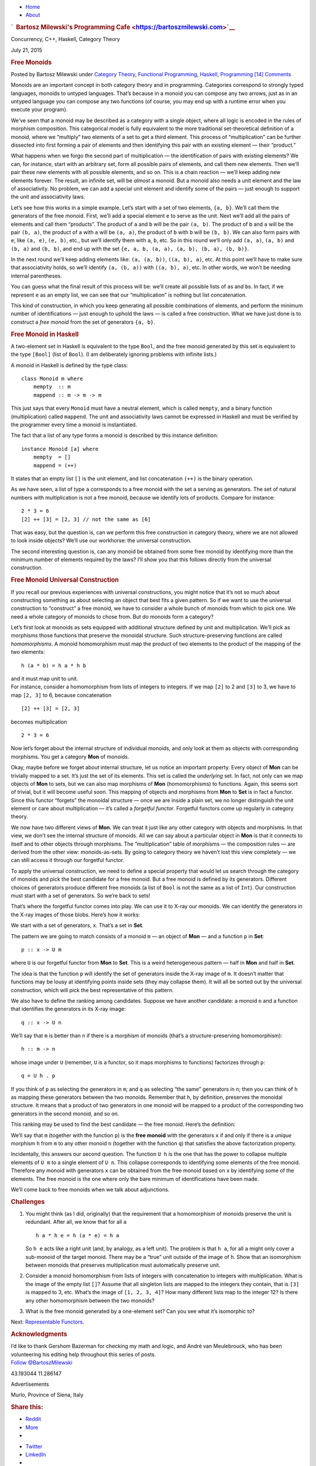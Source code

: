 .. raw:: html

   <div id="rap">

.. raw:: html

   <div id="header">

-  `Home <https://bartoszmilewski.com>`__
-  `About <https://bartoszmilewski.com/about/>`__

.. raw:: html

   <div id="headimg">

.. rubric:: `  Bartosz Milewski's Programming
   Cafe <https://bartoszmilewski.com>`__
   :name: bartosz-milewskis-programming-cafe

.. raw:: html

   <div id="desc">

Concurrency, C++, Haskell, Category Theory

.. raw:: html

   </div>

.. raw:: html

   </div>

.. raw:: html

   </div>

.. raw:: html

   <div id="main">

.. raw:: html

   <div id="content">

.. raw:: html

   <div
   class="post-4377 post type-post status-publish format-standard hentry category-category-theory category-functional-programming category-haskell category-programming">

July 21, 2015

.. raw:: html

   <div class="post-info">

.. rubric:: Free Monoids
   :name: free-monoids
   :class: post-title

Posted by Bartosz Milewski under `Category
Theory <https://bartoszmilewski.com/category/category-theory/>`__,
`Functional
Programming <https://bartoszmilewski.com/category/functional-programming/>`__,
`Haskell <https://bartoszmilewski.com/category/haskell/>`__,
`Programming <https://bartoszmilewski.com/category/programming/>`__
`[14]
Comments <https://bartoszmilewski.com/2015/07/21/free-monoids/#comments>`__ 

.. raw:: html

   </div>

.. raw:: html

   <div class="post-content">

.. raw:: html

   <div id="pd_rating_holder_2203687_post_4377" class="pd-rating">

.. raw:: html

   </div>

    This is part 13 of Categories for Programmers. Previously: `Limits
    and
    Colimits <https://bartoszmilewski.com/2015/04/15/limits-and-colimits/>`__.
    See the `Table of
    Contents <https://bartoszmilewski.com/2014/10/28/category-theory-for-programmers-the-preface/>`__.

Monoids are an important concept in both category theory and in
programming. Categories correspond to strongly typed languages, monoids
to untyped languages. That’s because in a monoid you can compose any two
arrows, just as in an untyped language you can compose any two functions
(of course, you may end up with a runtime error when you execute your
program).

We’ve seen that a monoid may be described as a category with a single
object, where all logic is encoded in the rules of morphism composition.
This categorical model is fully equivalent to the more traditional
set-theoretical definition of a monoid, where we “multiply” two elements
of a set to get a third element. This process of “multiplication” can be
further dissected into first forming a pair of elements and then
identifying this pair with an existing element — their “product.”

What happens when we forgo the second part of multiplication — the
identification of pairs with existing elements? We can, for instance,
start with an arbitrary set, form all possible pairs of elements, and
call them new elements. Then we’ll pair these new elements with all
possible elements, and so on. This is a chain reaction — we’ll keep
adding new elements forever. The result, an infinite set, will be
*almost* a monoid. But a monoid also needs a unit element and the law of
associativity. No problem, we can add a special unit element and
identify some of the pairs — just enough to support the unit and
associativity laws.

Let’s see how this works in a simple example. Let’s start with a set of
two elements, ``{a, b}``. We’ll call them the generators of the free
monoid. First, we’ll add a special element ``e`` to serve as the unit.
Next we’ll add all the pairs of elements and call them “products”. The
product of ``a`` and ``b`` will be the pair ``(a, b)``. The product of
``b`` and ``a`` will be the pair ``(b, a)``, the product of ``a`` with
``a`` will be ``(a, a)``, the product of ``b`` with ``b`` will be
``(b, b)``. We can also form pairs with ``e``, like ``(a, e)``,
``(e, b)``, etc., but we’ll identify them with ``a``, ``b``, etc. So in
this round we’ll only add ``(a, a)``, ``(a, b)`` and ``(b, a)`` and
``(b, b)``, and end up with the set
``{e, a, b, (a, a), (a, b), (b, a), (b, b)}``.

|Bunnies|

In the next round we’ll keep adding elements like: ``(a, (a, b))``,
``((a, b), a)``, etc. At this point we’ll have to make sure that
associativity holds, so we’ll identify ``(a, (b, a))`` with
``((a, b), a)``, etc. In other words, we won’t be needing internal
parentheses.

You can guess what the final result of this process will be: we’ll
create all possible lists of ``a``\ s and ``b``\ s. In fact, if we
represent ``e`` as an empty list, we can see that our “multiplication”
is nothing but list concatenation.

This kind of construction, in which you keep generating all possible
combinations of elements, and perform the minimum number of
identifications — just enough to uphold the laws — is called a free
construction. What we have just done is to construct a *free monoid*
from the set of generators ``{a, b}``.

.. rubric:: Free Monoid in Haskell
   :name: free-monoid-in-haskell

A two-element set in Haskell is equivalent to the type ``Bool``, and the
free monoid generated by this set is equivalent to the type ``[Bool]``
(list of ``Bool``). (I am deliberately ignoring problems with infinite
lists.)

A monoid in Haskell is defined by the type class:

::

    class Monoid m where
        mempty  :: m
        mappend :: m -> m -> m

This just says that every ``Monoid`` must have a neutral element, which
is called ``mempty``, and a binary function (multiplication) called
``mappend``. The unit and associativity laws cannot be expressed in
Haskell and must be verified by the programmer every time a monoid is
instantiated.

The fact that a list of any type forms a monoid is described by this
instance definition:

::

    instance Monoid [a] where
        mempty  = []
        mappend = (++)

It states that an empty list ``[]`` is the unit element, and list
concatenation ``(++)`` is the binary operation.

As we have seen, a list of type ``a`` corresponds to a free monoid with
the set ``a`` serving as generators. The set of natural numbers with
multiplication is not a free monoid, because we identify lots of
products. Compare for instance:

::

    2 * 3 = 6
    [2] ++ [3] = [2, 3] // not the same as [6]

That was easy, but the question is, can we perform this free
construction in category theory, where we are not allowed to look inside
objects? We’ll use our workhorse: the universal construction.

The second interesting question is, can any monoid be obtained from some
free monoid by identifying more than the minimum number of elements
required by the laws? I’ll show you that this follows directly from the
universal construction.

.. rubric:: Free Monoid Universal Construction
   :name: free-monoid-universal-construction

If you recall our previous experiences with universal constructions, you
might notice that it’s not so much about constructing something as about
selecting an object that best fits a given pattern. So if we want to use
the universal construction to “construct” a free monoid, we have to
consider a whole bunch of monoids from which to pick one. We need a
whole category of monoids to chose from. But do monoids form a category?

Let’s first look at monoids as sets equipped with additional structure
defined by unit and multiplication. We’ll pick as morphisms those
functions that preserve the monoidal structure. Such
structure-preserving functions are called *homomorphisms*. A monoid
homomorphism must map the product of two elements to the product of the
mapping of the two elements:

::

    h (a * b) = h a * h b

| and it must map unit to unit.
| For instance, consider a homomorphism from lists of integers to
  integers. If we map ``[2]`` to 2 and ``[3]`` to 3, we have to map
  ``[2, 3]`` to 6, because concatenation

::

    [2] ++ [3] = [2, 3]

becomes multiplication

::

    2 * 3 = 6

Now let’s forget about the internal structure of individual monoids, and
only look at them as objects with corresponding morphisms. You get a
category **Mon** of monoids.

Okay, maybe before we forget about internal structure, let us notice an
important property. Every object of **Mon** can be trivially mapped to a
set. It’s just the set of its elements. This set is called the
*underlying* set. In fact, not only can we map objects of **Mon** to
sets, but we can also map morphisms of **Mon** (homomorphisms) to
functions. Again, this seems sort of trivial, but it will become useful
soon. This mapping of objects and morphisms from **Mon** to **Set** is
in fact a functor. Since this functor “forgets” the monoidal structure —
once we are inside a plain set, we no longer distinguish the unit
element or care about multiplication — it’s called a *forgetful
functor*. Forgetful functors come up regularly in category theory.

We now have two different views of **Mon**. We can treat it just like
any other category with objects and morphisms. In that view, we don’t
see the internal structure of monoids. All we can say about a particular
object in **Mon** is that it connects to itself and to other objects
through morphisms. The “multiplication” table of morphisms — the
composition rules — are derived from the other view: monoids-as-sets. By
going to category theory we haven’t lost this view completely — we can
still access it through our forgetful functor.

To apply the universal construction, we need to define a special
property that would let us search through the category of monoids and
pick the best candidate for a free monoid. But a free monoid is defined
by its generators. Different choices of generators produce different
free monoids (a list of ``Bool`` is not the same as a list of ``Int``).
Our construction must start with a set of generators. So we’re back to
sets!

That’s where the forgetful functor comes into play. We can use it to
X-ray our monoids. We can identify the generators in the X-ray images of
those blobs. Here’s how it works:

We start with a set of generators, ``x``. That’s a set in **Set**.

The pattern we are going to match consists of a monoid ``m`` — an object
of **Mon** — and a function ``p`` in **Set**:

::

    p :: x -> U m

where ``U`` is our forgetful functor from **Mon** to **Set**. This is a
weird heterogeneous pattern — half in **Mon** and half in **Set**.

The idea is that the function ``p`` will identify the set of generators
inside the X-ray image of ``m``. It doesn’t matter that functions may be
lousy at identifying points inside sets (they may collapse them). It
will all be sorted out by the universal construction, which will pick
the best representative of this pattern.

|Monoid Pattern|

We also have to define the ranking among candidates. Suppose we have
another candidate: a monoid ``n`` and a function that identifies the
generators in its X-ray image:

::

    q :: x -> U n

We’ll say that ``m`` is better than ``n`` if there is a morphism of
monoids (that’s a structure-preserving homomorphism):

::

    h :: m -> n

whose image under ``U`` (remember, ``U`` is a functor, so it maps
morphisms to functions) factorizes through ``p``:

::

    q = U h . p

If you think of ``p`` as selecting the generators in ``m``; and ``q`` as
selecting “the same” generators in ``n``; then you can think of ``h`` as
mapping these generators between the two monoids. Remember that ``h``,
by definition, preserves the monoidal structure. It means that a product
of two generators in one monoid will be mapped to a product of the
corresponding two generators in the second monoid, and so on.

|Monoid Ranking|

This ranking may be used to find the best candidate — the free monoid.
Here’s the definition:

We’ll say that ``m`` (together with the function ``p``) is the **free
monoid** with the generators ``x`` if and only if there is a *unique*
morphism ``h`` from ``m`` to any other monoid ``n`` (together with the
function ``q``) that satisfies the above factorization property.

Incidentally, this answers our second question. The function ``U h`` is
the one that has the power to collapse multiple elements of ``U m`` to a
single element of ``U n``. This collapse corresponds to identifying some
elements of the free monoid. Therefore any monoid with generators ``x``
can be obtained from the free monoid based on ``x`` by identifying some
of the elements. The free monoid is the one where only the bare minimum
of identifications have been made.

We’ll come back to free monoids when we talk about adjunctions.

.. rubric:: Challenges
   :name: challenges

#. You might think (as I did, originally) that the requirement that a
   homomorphism of monoids preserve the unit is redundant. After all, we
   know that for all ``a``

   ::

       h a * h e = h (a * e) = h a

   So ``h e`` acts like a right unit (and, by analogy, as a left unit).
   The problem is that ``h a``, for all ``a`` might only cover a
   sub-monoid of the target monoid. There may be a “true” unit outside
   of the image of ``h``. Show that an isomorphism between monoids that
   preserves multiplication must automatically preserve unit.

#. Consider a monoid homomorphism from lists of integers with
   concatenation to integers with multiplication. What is the image of
   the empty list ``[]``? Assume that all singleton lists are mapped to
   the integers they contain, that is ``[3]`` is mapped to 3, etc.
   What’s the image of ``[1, 2, 3, 4]``? How many different lists map to
   the integer 12? Is there any other homomorphism between the two
   monoids?
#. What is the free monoid generated by a one-element set? Can you see
   what it’s isomorphic to?

Next: `Representable
Functors <https://bartoszmilewski.com/2015/07/29/representable-functors/>`__.

.. rubric:: Acknowledgments
   :name: acknowledgments

| I’d like to thank Gershom Bazerman for checking my math and logic, and
  André van Meulebrouck, who has been volunteering his editing help
  throughout this series of posts.
| `Follow @BartoszMilewski <https://twitter.com/BartoszMilewski>`__

.. raw:: html

   <div id="geo-post-4377" class="geo geo-post" style="display: none">

43.193044 11.286147

.. raw:: html

   </div>

.. raw:: html

   <div class="wpcnt">

.. raw:: html

   <div class="wpa wpmrec wpmrec2x">

Advertisements

.. raw:: html

   <div class="u">

.. raw:: html

   </div>

.. raw:: html

   <div id="crt-230991503" style="width:300px;height:250px;">

.. raw:: html

   </div>

.. raw:: html

   <div id="crt-1268088963" style="width:300px;height:250px;">

.. raw:: html

   </div>

.. raw:: html

   </div>

.. raw:: html

   </div>

.. raw:: html

   <div id="jp-post-flair"
   class="sharedaddy sd-rating-enabled sd-like-enabled sd-sharing-enabled">

.. raw:: html

   <div class="geolocation-chip">

Murlo, Province of Siena, Italy

.. raw:: html

   </div>

.. raw:: html

   <div class="sharedaddy sd-sharing-enabled">

.. raw:: html

   <div
   class="robots-nocontent sd-block sd-social sd-social-icon-text sd-sharing">

.. rubric:: Share this:
   :name: share-this
   :class: sd-title

.. raw:: html

   <div class="sd-content">

-  `Reddit <https://bartoszmilewski.com/2015/07/21/free-monoids/?share=reddit>`__
-  `More <#>`__
-  

.. raw:: html

   <div class="sharing-hidden">

.. raw:: html

   <div class="inner" style="display: none;">

-  `Twitter <https://bartoszmilewski.com/2015/07/21/free-monoids/?share=twitter>`__
-  `LinkedIn <https://bartoszmilewski.com/2015/07/21/free-monoids/?share=linkedin>`__
-  
-  `Google <https://bartoszmilewski.com/2015/07/21/free-monoids/?share=google-plus-1>`__
-  `Pocket <https://bartoszmilewski.com/2015/07/21/free-monoids/?share=pocket>`__
-  
-  `Facebook <https://bartoszmilewski.com/2015/07/21/free-monoids/?share=facebook>`__
-  `Email <https://bartoszmilewski.com/2015/07/21/free-monoids/?share=email>`__
-  
-  

.. raw:: html

   </div>

.. raw:: html

   </div>

.. raw:: html

   </div>

.. raw:: html

   </div>

.. raw:: html

   </div>

.. raw:: html

   <div id="like-post-wrapper-3549518-4377-59ae3c3cafca1"
   class="sharedaddy sd-block sd-like jetpack-likes-widget-wrapper jetpack-likes-widget-unloaded"
   data-src="//widgets.wp.com/likes/#blog_id=3549518&amp;post_id=4377&amp;origin=bartoszmilewski.wordpress.com&amp;obj_id=3549518-4377-59ae3c3cafca1"
   data-name="like-post-frame-3549518-4377-59ae3c3cafca1">

.. rubric:: Like this:
   :name: like-this
   :class: sd-title

.. raw:: html

   <div class="likes-widget-placeholder post-likes-widget-placeholder"
   style="height: 55px;">

Like Loading...

.. raw:: html

   </div>

.. raw:: html

   </div>

.. raw:: html

   <div id="jp-relatedposts" class="jp-relatedposts">

.. rubric:: *Related*
   :name: related
   :class: jp-relatedposts-headline

.. raw:: html

   </div>

.. raw:: html

   </div>

.. raw:: html

   <div class="post-info">

.. raw:: html

   </div>

.. raw:: html

   <div class="post-footer">

 

.. raw:: html

   </div>

.. raw:: html

   </div>

.. rubric:: 14 Responses to “Free Monoids”
   :name: comments

#. 

   .. raw:: html

      <div id="comment-50509">

   .. raw:: html

      </div>

   .. raw:: html

      <div id="div-comment-50509">

   .. raw:: html

      <div class="comment-author vcard">

   |image3| `Валентин Тихомиров
   (@valtih1978) <http://twitter.com/valtih1978>`__ Says:

   .. raw:: html

      </div>

   `July 23, 2015 at 9:00
   am <https://bartoszmilewski.com/2015/07/21/free-monoids/#comment-50509>`__
   I do not see which freemon rule is broken in 2\*3=6, why should [2,3]
   equal [6]? Is it the problem that mapping is not one-to-one?

   It is left unclear which morphims are meant in
   ``let's look at individual monoids as objects with corresponding morphisms``.
   Are you talking about relations within objects or between objects?

   and

       The “multiplication” table of morphisms — the composition rules —
       are derived from the other view: monoids-as-sets. By going to
       category theory we haven’t lost this view completely — we can
       still access it through our forgetful functor.

   Do you mean that we can come up with composition rules that are
   Set-based rather than monoid-based, and, thus, do not care about
   preserving monoid structures? My initial impression was that
   morhpisms in Mon need to be homomprphic, preserving the structure of
   the source monoids and composability you are talking about must
   comply this. Whereas this seems difficult if forgetful functors
   cannot recover the structure.

   The intro explaining that Monoids stand for single untyped type in
   type system is brilliant.

   The catch in challenge seems to be that [] = [1], which fails the
   isomorphism.

   .. raw:: html

      <div class="reply">

   .. raw:: html

      </div>

   .. raw:: html

      </div>

#. 

   .. raw:: html

      <div id="comment-50519">

   .. raw:: html

      </div>

   .. raw:: html

      <div id="div-comment-50519">

   .. raw:: html

      <div class="comment-author vcard">

   |image4| `Bartosz Milewski <http://BartoszMilewski.com>`__ Says:

   .. raw:: html

      </div>

   `July 23, 2015 at 1:01
   pm <https://bartoszmilewski.com/2015/07/21/free-monoids/#comment-50519>`__
   @Valentin: I rewrote some paragraphs. Does it make it clearer?

   I’m not sure what catch you’re talking about.

   .. raw:: html

      <div class="reply">

   .. raw:: html

      </div>

   .. raw:: html

      </div>

#. 

   .. raw:: html

      <div id="comment-52603">

   .. raw:: html

      </div>

   .. raw:: html

      <div id="div-comment-52603">

   .. raw:: html

      <div class="comment-author vcard">

   |image5| `Lee Wei Yeong <http://www.facebook.com/503007554>`__ Says:

   .. raw:: html

      </div>

   `September 4, 2015 at 6:56
   pm <https://bartoszmilewski.com/2015/07/21/free-monoids/#comment-52603>`__
   This should be named “Part 13”, not “Part 12”.

   .. raw:: html

      <div class="reply">

   .. raw:: html

      </div>

   .. raw:: html

      </div>

#. 

   .. raw:: html

      <div id="comment-52621">

   .. raw:: html

      </div>

   .. raw:: html

      <div id="div-comment-52621">

   .. raw:: html

      <div class="comment-author vcard">

   |image6| `Bartosz Milewski <http://BartoszMilewski.com>`__ Says:

   .. raw:: html

      </div>

   `September 5, 2015 at 12:53
   am <https://bartoszmilewski.com/2015/07/21/free-monoids/#comment-52621>`__
   Fixed!

   .. raw:: html

      <div class="reply">

   .. raw:: html

      </div>

   .. raw:: html

      </div>

#. 

   .. raw:: html

      <div id="comment-52927">

   .. raw:: html

      </div>

   .. raw:: html

      <div id="div-comment-52927">

   .. raw:: html

      <div class="comment-author vcard">

   |image7| kram1032 Says:

   .. raw:: html

      </div>

   `September 8, 2015 at 2:54
   pm <https://bartoszmilewski.com/2015/07/21/free-monoids/#comment-52927>`__
   There is no link to “Representable Functors” yet

   .. raw:: html

      <div class="reply">

   .. raw:: html

      </div>

   .. raw:: html

      </div>

#. 

   .. raw:: html

      <div id="comment-52984">

   .. raw:: html

      </div>

   .. raw:: html

      <div id="div-comment-52984">

   .. raw:: html

      <div class="comment-author vcard">

   |image8| Sam Cole Says:

   .. raw:: html

      </div>

   `September 9, 2015 at 6:28
   am <https://bartoszmilewski.com/2015/07/21/free-monoids/#comment-52984>`__
       I do not see which freemon rule is broken in 2\*3=6, why should
       [2,3] equal [6]? Is it the problem that mapping is not
       one-to-one?

   This confused me as well. The natural numbers do form a monoid under
   multiplication (right?). I think the point is it’s not a free monoid
   as you can’t choose a finite set of generators, though couldn’t you
   choose the primes as an infinite set of generators and under
   multiplication and end up with a free monoid of naturals that way?

   .. raw:: html

      <div class="reply">

   .. raw:: html

      </div>

   .. raw:: html

      </div>

#. 

   .. raw:: html

      <div id="comment-53331">

   .. raw:: html

      </div>

   .. raw:: html

      <div id="div-comment-53331">

   .. raw:: html

      <div class="comment-author vcard">

   |image9| `Bartosz Milewski <http://BartoszMilewski.com>`__ Says:

   .. raw:: html

      </div>

   `September 13, 2015 at 8:08
   pm <https://bartoszmilewski.com/2015/07/21/free-monoids/#comment-53331>`__
   @Sam: The simplest counterexample is that in the monoid of natural
   numbers with multiplication you identify 2\ *3 with 3*\ 2. This
   identification does not follow from monoid laws, so it’s not a free
   monoid.

   .. raw:: html

      <div class="reply">

   .. raw:: html

      </div>

   .. raw:: html

      </div>

#. 

   .. raw:: html

      <div id="comment-54926">

   .. raw:: html

      </div>

   .. raw:: html

      <div id="div-comment-54926">

   .. raw:: html

      <div class="comment-author vcard">

   |image10| weekendwarrior Says:

   .. raw:: html

      </div>

   `October 4, 2015 at 4:17
   pm <https://bartoszmilewski.com/2015/07/21/free-monoids/#comment-54926>`__
   I find the first challenge confusing: it’s too trivial! In this
   section you say that a monoid homomorphism “must map unit to unit”.
   In the challenge you define a monoid isomorphism as a certain type of
   monoid homomorphism. Therefore, it “must map unit to unit”. What is
   there to prove? Am I missing something?

   .. raw:: html

      <div class="reply">

   .. raw:: html

      </div>

   .. raw:: html

      </div>

#. 

   .. raw:: html

      <div id="comment-54930">

   .. raw:: html

      </div>

   .. raw:: html

      <div id="div-comment-54930">

   .. raw:: html

      <div class="comment-author vcard">

   |image11| weekendwarrior Says:

   .. raw:: html

      </div>

   `October 4, 2015 at 4:57
   pm <https://bartoszmilewski.com/2015/07/21/free-monoids/#comment-54930>`__
   Thinking about your last reply to Sam, it occurs to me that there are
   least two quite different ways in which “freedom” is lost in going
   from the monoid of lists of integers (LoI) to the monoid of integer
   multiplication (IM). The first one comes from forgetting the ordering
   of entries in the lists of integers (which, BTW, is not specific to
   integers at all), the second one comes from applying integer
   multiplication to the elements of the list. This suggests that the
   mapping from LoI to IM factors through a mapping from LoI to a third
   monoid X, for which I don’t have a good name. X is the monoid one
   gets from LoI by identifying all lists of integers that “hold the
   same elements” (i.e. disregarding order, but preserving repetitions;
   e.g. the lists [1, 2, 1] and [2, 1, 1] are treated as equivalent, but
   the lists [1, 2, 1] and [1, 2] are still considered distinct). The
   “multiplication” for this X monoid could still be ++, but it could be
   something more elaborate, like ++ followed by sorting.

   As I mentioned, this order-forgetting business is not specific to
   integers. In fact, one can envision a new type constructor, Multiset,
   that takes a type as an argument, and returns the type Multiset-of-a.
   (A multiset is like a list, except that equality of multisets
   disregards the ordering of elements.) With these definitions,
   Multiset is a functor analogous to the List functor, and the
   “forgetting-of-ordering” map described earlier is the integer
   component of a natural transformation from List to Multiset.

   .. raw:: html

      <div class="reply">

   .. raw:: html

      </div>

   .. raw:: html

      </div>

#. 

   .. raw:: html

      <div id="comment-54931">

   .. raw:: html

      </div>

   .. raw:: html

      <div id="div-comment-54931">

   .. raw:: html

      <div class="comment-author vcard">

   |image12| weekendwarrior Says:

   .. raw:: html

      </div>

   `October 4, 2015 at 5:00
   pm <https://bartoszmilewski.com/2015/07/21/free-monoids/#comment-54931>`__
   This sentence I wrote is confusing:

       | The “multiplication” for this X monoid could still be ++, but
         it could be
       | something more elaborate, like ++ followed by sorting.

   I meant to write

       | The “multiplication” for this X monoid could still be ++, but
         it could
       | ALSO be something more elaborate, like ++ followed by sorting.

   Sorry for this ineptitude.

   .. raw:: html

      <div class="reply">

   .. raw:: html

      </div>

   .. raw:: html

      </div>

#. 

   .. raw:: html

      <div id="comment-54942">

   .. raw:: html

      </div>

   .. raw:: html

      <div id="div-comment-54942">

   .. raw:: html

      <div class="comment-author vcard">

   |image13| `Bartosz Milewski <http://BartoszMilewski.com>`__ Says:

   .. raw:: html

      </div>

   `October 4, 2015 at 9:33
   pm <https://bartoszmilewski.com/2015/07/21/free-monoids/#comment-54942>`__
   Yes, challenge 1 was a result of editing the original one after an
   error was discovered and, as we all know, a quick bug fix usually
   results in a new bug. I hope the new version makes more sense.

   .. raw:: html

      <div class="reply">

   .. raw:: html

      </div>

   .. raw:: html

      </div>

#. 

   .. raw:: html

      <div id="comment-54944">

   .. raw:: html

      </div>

   .. raw:: html

      <div id="div-comment-54944">

   .. raw:: html

      <div class="comment-author vcard">

   |image14| `Bartosz Milewski <http://BartoszMilewski.com>`__ Says:

   .. raw:: html

      </div>

   `October 4, 2015 at 9:51
   pm <https://bartoszmilewski.com/2015/07/21/free-monoids/#comment-54944>`__
   @weekendwarrior: What you are suggesting is based on the distinction
   between a non-Abelian monoid of lists (with concatenation) and the
   Abelian monoid of integers (with multiplication).” Abelian” just
   means commutative. The process of identifying lists that only differ
   by the order of elements is called “taking a quotient.”

   .. raw:: html

      <div class="reply">

   .. raw:: html

      </div>

   .. raw:: html

      </div>

#. 

   .. raw:: html

      <div id="comment-57700">

   .. raw:: html

      </div>

   .. raw:: html

      <div id="div-comment-57700">

   .. raw:: html

      <div class="comment-author vcard">

   |image15| Ming Says:

   .. raw:: html

      </div>

   `November 27, 2015 at 8:01
   pm <https://bartoszmilewski.com/2015/07/21/free-monoids/#comment-57700>`__
   I’m learning category theory. Your explanation about the monoid is
   very intuitive and helpful. Thank you!

   .. raw:: html

      <div class="reply">

   .. raw:: html

      </div>

   .. raw:: html

      </div>

#. 

   .. raw:: html

      <div id="comment-62001">

   .. raw:: html

      </div>

   .. raw:: html

      <div id="div-comment-62001">

   .. raw:: html

      <div class="comment-author vcard">

   `Monoids and their efficiency in practice
   \| <http://myhaskelljournal.com/monoids-and-their-efficiency-in-practice/>`__
   Says:

   .. raw:: html

      </div>

   `February 6, 2016 at 1:33
   am <https://bartoszmilewski.com/2015/07/21/free-monoids/#comment-62001>`__
   […] You can read this very beautiful article of Bartosz
   Milewski: Free Monoids. […]

   .. raw:: html

      <div class="reply">

   .. raw:: html

      </div>

   .. raw:: html

      </div>

.. raw:: html

   <div class="navigation">

.. raw:: html

   <div class="alignleft">

.. raw:: html

   </div>

.. raw:: html

   <div class="alignright">

.. raw:: html

   </div>

.. raw:: html

   </div>

.. raw:: html

   <div id="respond" class="comment-respond">

.. rubric:: Leave a Reply `Cancel
   reply </2015/07/21/free-monoids/#respond>`__
   :name: reply-title
   :class: comment-reply-title

.. raw:: html

   <div class="comment-form-field comment-textarea">

Enter your comment here...

.. raw:: html

   <div id="comment-form-comment">

.. raw:: html

   </div>

.. raw:: html

   </div>

.. raw:: html

   <div id="comment-form-identity">

.. raw:: html

   <div id="comment-form-nascar">

Fill in your details below or click an icon to log in:

-  ` <#comment-form-guest>`__
-  ` <#comment-form-load-service:WordPress.com>`__
-  ` <#comment-form-load-service:Twitter>`__
-  ` <#comment-form-load-service:Facebook>`__
-  

.. raw:: html

   </div>

.. raw:: html

   <div id="comment-form-guest" class="comment-form-service selected">

.. raw:: html

   <div class="comment-form-padder">

.. raw:: html

   <div class="comment-form-avatar">

|Gravatar|

.. raw:: html

   </div>

.. raw:: html

   <div class="comment-form-fields">

.. raw:: html

   <div class="comment-form-field comment-form-email">

Email (required) (Address never made public)

.. raw:: html

   <div class="comment-form-input">

.. raw:: html

   </div>

.. raw:: html

   </div>

.. raw:: html

   <div class="comment-form-field comment-form-author">

Name (required)

.. raw:: html

   <div class="comment-form-input">

.. raw:: html

   </div>

.. raw:: html

   </div>

.. raw:: html

   <div class="comment-form-field comment-form-url">

Website

.. raw:: html

   <div class="comment-form-input">

.. raw:: html

   </div>

.. raw:: html

   </div>

.. raw:: html

   </div>

.. raw:: html

   </div>

.. raw:: html

   </div>

.. raw:: html

   <div id="comment-form-wordpress" class="comment-form-service">

.. raw:: html

   <div class="comment-form-padder">

.. raw:: html

   <div class="comment-form-avatar">

|WordPress.com Logo|

.. raw:: html

   </div>

.. raw:: html

   <div class="comment-form-fields">

**** You are commenting using your WordPress.com account.
( `Log Out <javascript:HighlanderComments.doExternalLogout(%20'wordpress'%20);>`__ / `Change <#>`__ )

.. raw:: html

   </div>

.. raw:: html

   </div>

.. raw:: html

   </div>

.. raw:: html

   <div id="comment-form-twitter" class="comment-form-service">

.. raw:: html

   <div class="comment-form-padder">

.. raw:: html

   <div class="comment-form-avatar">

|Twitter picture|

.. raw:: html

   </div>

.. raw:: html

   <div class="comment-form-fields">

**** You are commenting using your Twitter account.
( `Log Out <javascript:HighlanderComments.doExternalLogout(%20'twitter'%20);>`__ / `Change <#>`__ )

.. raw:: html

   </div>

.. raw:: html

   </div>

.. raw:: html

   </div>

.. raw:: html

   <div id="comment-form-facebook" class="comment-form-service">

.. raw:: html

   <div class="comment-form-padder">

.. raw:: html

   <div class="comment-form-avatar">

|Facebook photo|

.. raw:: html

   </div>

.. raw:: html

   <div class="comment-form-fields">

**** You are commenting using your Facebook account.
( `Log Out <javascript:HighlanderComments.doExternalLogout(%20'facebook'%20);>`__ / `Change <#>`__ )

.. raw:: html

   </div>

.. raw:: html

   </div>

.. raw:: html

   </div>

.. raw:: html

   <div id="comment-form-googleplus" class="comment-form-service">

.. raw:: html

   <div class="comment-form-padder">

.. raw:: html

   <div class="comment-form-avatar">

|Google+ photo|

.. raw:: html

   </div>

.. raw:: html

   <div class="comment-form-fields">

**** You are commenting using your Google+ account.
( `Log Out <javascript:HighlanderComments.doExternalLogout(%20'googleplus'%20);>`__ / `Change <#>`__ )

.. raw:: html

   </div>

.. raw:: html

   </div>

.. raw:: html

   </div>

.. raw:: html

   <div id="comment-form-load-service" class="comment-form-service">

.. raw:: html

   <div class="comment-form-posting-as-cancel">

`Cancel <javascript:HighlanderComments.cancelExternalWindow();>`__

.. raw:: html

   </div>

Connecting to %s

.. raw:: html

   </div>

.. raw:: html

   </div>

.. raw:: html

   <div id="comment-form-subscribe">

Notify me of new comments via email.

Notify me of new posts via email.

.. raw:: html

   </div>

.. raw:: html

   </div>

.. raw:: html

   <div style="clear: both">

.. raw:: html

   </div>

.. raw:: html

   </div>

.. raw:: html

   </div>

.. raw:: html

   <div id="sidebar">

.. rubric:: Archived Entry
   :name: archived-entry

-  **Post Date :**
-  July 21, 2015 at 3:08 pm
-  **Category :**
-  `Category
   Theory <https://bartoszmilewski.com/category/category-theory/>`__,
   `Functional
   Programming <https://bartoszmilewski.com/category/functional-programming/>`__,
   `Haskell <https://bartoszmilewski.com/category/haskell/>`__,
   `Programming <https://bartoszmilewski.com/category/programming/>`__
-  **Do More :**
-  You can `leave a response <#respond>`__, or
   `trackback <https://bartoszmilewski.com/2015/07/21/free-monoids/trackback/>`__
   from your own site.

.. raw:: html

   </div>

`Create a free website or blog at
WordPress.com. <https://wordpress.com/?ref=footer_website>`__

.. raw:: html

   <div style="display:none">

.. raw:: html

   <div class="grofile-hash-map-d727cca8faaedd04eb19dd840b9bbf16">

.. raw:: html

   </div>

.. raw:: html

   <div class="grofile-hash-map-c018f213204496b4bbf481e7c8e6c15c">

.. raw:: html

   </div>

.. raw:: html

   <div class="grofile-hash-map-79082c22d49ed5d836e3eae8da00dada">

.. raw:: html

   </div>

.. raw:: html

   <div class="grofile-hash-map-02b8f7ed2c25ec237e56603cd2669b4e">

.. raw:: html

   </div>

.. raw:: html

   <div class="grofile-hash-map-96a95dc766cb41438c9ce3bb6fa5ee49">

.. raw:: html

   </div>

.. raw:: html

   <div class="grofile-hash-map-4aa6db921795b84b986eb4aac8ffd569">

.. raw:: html

   </div>

.. raw:: html

   <div class="grofile-hash-map-9639b20361bf90d827ac66aa0bcbf2fc">

.. raw:: html

   </div>

.. raw:: html

   </div>

.. raw:: html

   <div id="carousel-reblog-box">

Post to

.. raw:: html

   <div class="submit">

`Cancel <#>`__

.. raw:: html

   </div>

.. raw:: html

   <div class="arrow">

.. raw:: html

   </div>

.. raw:: html

   </div>

.. raw:: html

   <div id="sharing_email" style="display: none;">

Send to Email Address Your Name Your Email Address

.. raw:: html

   <div id="sharing_recaptcha" class="recaptcha">

.. raw:: html

   </div>

|loading| `Cancel <#cancel>`__

.. raw:: html

   <div class="errors errors-1" style="display: none;">

Post was not sent - check your email addresses!

.. raw:: html

   </div>

.. raw:: html

   <div class="errors errors-2" style="display: none;">

Email check failed, please try again

.. raw:: html

   </div>

.. raw:: html

   <div class="errors errors-3" style="display: none;">

Sorry, your blog cannot share posts by email.

.. raw:: html

   </div>

.. raw:: html

   </div>

.. raw:: html

   <div id="likes-other-gravatars">

.. raw:: html

   <div class="likes-text">

%d bloggers like this:

.. raw:: html

   </div>

.. raw:: html

   </div>

|image22|

.. raw:: html

   </div>

.. raw:: html

   </div>

.. |Bunnies| image:: https://bartoszmilewski.files.wordpress.com/2015/07/bunnies.jpg?w=436&h=201
   :class: alignnone wp-image-4840
   :width: 436px
   :height: 201px
   :target: https://bartoszmilewski.files.wordpress.com/2015/07/bunnies.jpg
.. |Monoid Pattern| image:: https://bartoszmilewski.files.wordpress.com/2015/07/monoid-pattern.jpg?w=300&h=185
   :class: alignnone size-medium wp-image-4841
   :width: 300px
   :height: 185px
   :target: https://bartoszmilewski.files.wordpress.com/2015/07/monoid-pattern.jpg
.. |Monoid Ranking| image:: https://bartoszmilewski.files.wordpress.com/2015/07/monoid-ranking.jpg?w=300&h=221
   :class: alignnone size-medium wp-image-4842
   :width: 300px
   :height: 221px
   :target: https://bartoszmilewski.files.wordpress.com/2015/07/monoid-ranking.jpg
.. |image3| image:: https://i1.wp.com/pbs.twimg.com/profile_images/617673762893201410/I9g8EyCy_normal.png?resize=48%2C48
   :class: avatar avatar-48
   :width: 48px
   :height: 48px
.. |image4| image:: https://0.gravatar.com/avatar/c018f213204496b4bbf481e7c8e6c15c?s=48&d=https%3A%2F%2F0.gravatar.com%2Favatar%2Fad516503a11cd5ca435acc9bb6523536%3Fs%3D48&r=G
   :class: avatar avatar-48
   :width: 48px
   :height: 48px
.. |image5| image:: https://i2.wp.com/graph.facebook.com/v2.2/503007554/picture?q=type%3Dlarge%26_md5%3D37ad4f51a7116168e6577ed60411af1f&resize=48%2C48
   :class: avatar avatar-48
   :width: 48px
   :height: 48px
.. |image6| image:: https://0.gravatar.com/avatar/c018f213204496b4bbf481e7c8e6c15c?s=48&d=https%3A%2F%2F0.gravatar.com%2Favatar%2Fad516503a11cd5ca435acc9bb6523536%3Fs%3D48&r=G
   :class: avatar avatar-48
   :width: 48px
   :height: 48px
.. |image7| image:: https://0.gravatar.com/avatar/02b8f7ed2c25ec237e56603cd2669b4e?s=48&d=https%3A%2F%2F0.gravatar.com%2Favatar%2Fad516503a11cd5ca435acc9bb6523536%3Fs%3D48&r=G
   :class: avatar avatar-48
   :width: 48px
   :height: 48px
.. |image8| image:: https://0.gravatar.com/avatar/96a95dc766cb41438c9ce3bb6fa5ee49?s=48&d=https%3A%2F%2F0.gravatar.com%2Favatar%2Fad516503a11cd5ca435acc9bb6523536%3Fs%3D48&r=G
   :class: avatar avatar-48
   :width: 48px
   :height: 48px
.. |image9| image:: https://0.gravatar.com/avatar/c018f213204496b4bbf481e7c8e6c15c?s=48&d=https%3A%2F%2F0.gravatar.com%2Favatar%2Fad516503a11cd5ca435acc9bb6523536%3Fs%3D48&r=G
   :class: avatar avatar-48
   :width: 48px
   :height: 48px
.. |image10| image:: https://1.gravatar.com/avatar/4aa6db921795b84b986eb4aac8ffd569?s=48&d=https%3A%2F%2F1.gravatar.com%2Favatar%2Fad516503a11cd5ca435acc9bb6523536%3Fs%3D48&r=G
   :class: avatar avatar-48
   :width: 48px
   :height: 48px
.. |image11| image:: https://1.gravatar.com/avatar/4aa6db921795b84b986eb4aac8ffd569?s=48&d=https%3A%2F%2F1.gravatar.com%2Favatar%2Fad516503a11cd5ca435acc9bb6523536%3Fs%3D48&r=G
   :class: avatar avatar-48
   :width: 48px
   :height: 48px
.. |image12| image:: https://1.gravatar.com/avatar/4aa6db921795b84b986eb4aac8ffd569?s=48&d=https%3A%2F%2F1.gravatar.com%2Favatar%2Fad516503a11cd5ca435acc9bb6523536%3Fs%3D48&r=G
   :class: avatar avatar-48
   :width: 48px
   :height: 48px
.. |image13| image:: https://0.gravatar.com/avatar/c018f213204496b4bbf481e7c8e6c15c?s=48&d=https%3A%2F%2F0.gravatar.com%2Favatar%2Fad516503a11cd5ca435acc9bb6523536%3Fs%3D48&r=G
   :class: avatar avatar-48
   :width: 48px
   :height: 48px
.. |image14| image:: https://0.gravatar.com/avatar/c018f213204496b4bbf481e7c8e6c15c?s=48&d=https%3A%2F%2F0.gravatar.com%2Favatar%2Fad516503a11cd5ca435acc9bb6523536%3Fs%3D48&r=G
   :class: avatar avatar-48
   :width: 48px
   :height: 48px
.. |image15| image:: https://0.gravatar.com/avatar/9639b20361bf90d827ac66aa0bcbf2fc?s=48&d=https%3A%2F%2F0.gravatar.com%2Favatar%2Fad516503a11cd5ca435acc9bb6523536%3Fs%3D48&r=G
   :class: avatar avatar-48
   :width: 48px
   :height: 48px
.. |Gravatar| image:: https://1.gravatar.com/avatar/ad516503a11cd5ca435acc9bb6523536?s=25
   :class: no-grav
   :width: 25px
   :target: https://gravatar.com/site/signup/
.. |WordPress.com Logo| image:: https://1.gravatar.com/avatar/ad516503a11cd5ca435acc9bb6523536?s=25
   :class: no-grav
   :width: 25px
.. |Twitter picture| image:: https://1.gravatar.com/avatar/ad516503a11cd5ca435acc9bb6523536?s=25
   :class: no-grav
   :width: 25px
.. |Facebook photo| image:: https://1.gravatar.com/avatar/ad516503a11cd5ca435acc9bb6523536?s=25
   :class: no-grav
   :width: 25px
.. |Google+ photo| image:: https://1.gravatar.com/avatar/ad516503a11cd5ca435acc9bb6523536?s=25
   :class: no-grav
   :width: 25px
.. |loading| image:: https://s2.wp.com/wp-content/mu-plugins/post-flair/sharing/images/loading.gif
   :class: loading
   :width: 16px
   :height: 16px
.. |image22| image:: https://pixel.wp.com/b.gif?v=noscript

